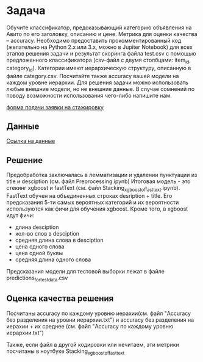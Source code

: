 * Задача
Обучите классификатор, предсказывающий категорию объявления на Авито по его заголовку, описанию и цене. Метрика для оценки качества -- accuracy. Необходимо предоставить прокомментированный код (желательно на Python 2.x или 3.x, можно в Jupiter Notebook) для всех этапов решения задачи и результат скоринга файла test.csv с помощью предложенного классификатора (csv-файл с двумя столбцами: item_id, category_id).
Категории имеют иерархическую структуру, описанную в файле сategory.csv. Посчитайте также accuracy вашей модели на каждом уровне иерархии.
Для решения задачи можно использовать любые внешние модели, но не внешние данные. В случае сомнений по поводу возможности использования чего-либо напишите нам.

[[https://start.avito.ru/][форма подачи заявки на стажировку]]
** Данные
[[https://drive.google.com/drive/folders/1PzMQfrDTKmMbgHr0mJWMDfB3X9ZHsIxm?fbclid=IwAR1tGlzZVKwXIbNpt3tpjd4CuYPYN6Rk8bd2waYhmpc2WwYQZiZTVoNlPd0][Ссылка на данные]]

** Решение 
Предобработка заключалась в лемматизации и удалении пунктуации из title и desciption (см. файл Preprocessing.ipynb)
Итоговая модель - это стекинг xgboost и fastText (см. файл Stacking_xgboost_of_fasttext.ipynb). FastText обучен на 
объединенных строках desription + title. Его предсказания 5-ти самых вероятных категорий и их вероятности 
используются как фичи для обучения xgboost.
Кроме того, в xgboost идут фичи:
- длина desciption
- кол-во слов в desciption
- средняя длина слова в desciption
- цена одного слова
- цена одной буквы
- средняя длина одного слова

Предсказания модели для тестовой выборки лежат в файле predictions_for_test_data.csv
** Оценка качества решения
Посчитаны accuracy по каждому уровню иерахии(см. файл "Accuracy без разделения на уровни иерархии.txt") и
accuracy без разделения на иерахии + их среднее (см. файл "Accuracy по каждому уровню иерархии.txt")

Также, если файл в другой кодировки или нечитаем, эти метрики посчитаны в ноутбуке Stacking_xgboost_of_fasttext
